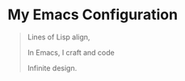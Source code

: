 * My Emacs Configuration

#+begin_quote
Lines of Lisp align,

In Emacs, I craft and code

Infinite design.
#+end_quote
